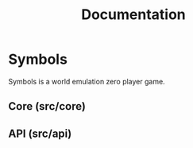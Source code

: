 #+TITLE: Documentation
* Symbols
Symbols is a world emulation zero player game.
** Core (src/core)
** API (src/api)
